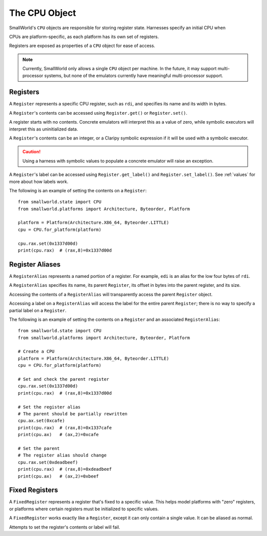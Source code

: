 .. _cpu:

The CPU Object
==============

SmallWorld's ``CPU`` objects are responsible for storing register state.
Harnesses specify an initial CPU when 

CPUs are platform-specific, as each platform has its own set of registers.

Registers are exposed as properties of a ``CPU`` object for ease of access.

.. note::
   Currently, SmallWorld only allows a single ``CPU`` object per machine.
   In the future, it may support multi-processor systems,
   but none of the emulators currently have meaningful multi-processor support.

Registers
---------

A ``Register`` represents a specific CPU register, such as ``rdi``,
and specifies its name and its width in bytes. 

A ``Register``'s contents can be accessed using
``Register.get()`` or ``Register.set()``.

A register starts with no contents.
Concrete emulators will interpret this as a value of zero,
while symbolic executors will interpret this as uninitialized data.

A ``Register``'s contents can be an integer,
or a Claripy symbolic expression if it will be used
with a symbolic executor.

.. caution::
   Using a harness with symbolic values to populate a concrete emulator
   will raise an exception.

A ``Register``'s label can be accessed using
``Register.get_label()`` and ``Register.set_label()``.  
See :ref:`values` for more about how labels work.

The following is an example of setting the contents on a ``Register``::

    from smallworld.state import CPU
    from smallworld.platforms import Architecture, Byteorder, Platform
    
    platform = Platform(Architecture.X86_64, Byteorder.LITTLE)
    cpu = CPU.for_platform(platform)
    
    cpu.rax.set(0x1337d00d)
    print(cpu.rax)  # (rax,8)=0x1337d00d

Register Aliases
----------------

A ``RegisterAlias`` represents a named portion of a register.
For example, ``edi`` is an alias for the low four bytes of ``rdi``.

A ``RegisterAlias`` specifies its name, its parent ``Register``,
its offset in bytes into the parent register, and its size.

Accessing the contents of a ``RegisterAlias``
will transparently access the parent ``Register`` object.

Accessing a label on a ``RegisterAlias`` will access
the label for the entire parent ``Register``;
there is no way to specify a partial label on a ``Register``.

The following is an example of setting the contents on a ``Register`` and an associated ``RegisterAlias``::

    from smallworld.state import CPU
    from smallworld.platforms import Architecture, Byteorder, Platform
    
    # Create a CPU
    platform = Platform(Architecture.X86_64, Byteorder.LITTLE)
    cpu = CPU.for_platform(platform)
    
    # Set and check the parent register
    cpu.rax.set(0x1337d00d)
    print(cpu.rax)  # (rax,8)=0x1337d00d

    # Set the register alias
    # The parent should be partially rewritten
    cpu.ax.set(0xcafe)
    print(cpu.rax)  # (rax,8)=0x1337cafe
    print(cpu.ax)   # (ax,2)=0xcafe
    
    # Set the parent
    # The register alias should change
    cpu.rax.set(0xdeadbeef)
    print(cpu.rax)  # (rax,8)=0xdeadbeef
    print(cpu.ax)   # (ax,2)=0xbeef

Fixed Registers
---------------

A ``FixedRegister`` represents a register that's fixed to a specific value.
This helps model platforms with "zero" registers,
or platforms where certain registers must be initialized to specific values.

A ``FixedRegister`` works exactly like a ``Register``, except it
can only contain a single value.  It can be aliased as normal.

Attempts to set the register's contents or label will fail.

